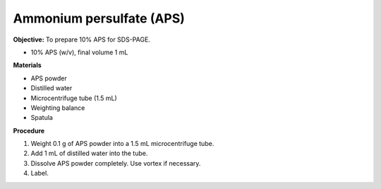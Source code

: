 .. _aps:

Ammonium persulfate (APS)
=========================

**Objective:** To prepare 10% APS for SDS-PAGE. 

* 10% APS (w/v), final volume 1 mL

**Materials**

* APS powder
* Distilled water 
* Microcentrifuge tube (1.5 mL)
* Weighting balance
* Spatula

**Procedure**

#. Weight 0.1 g of APS powder into a 1.5 mL microcentrifuge tube. 
#. Add 1 mL of distilled water into the tube.
#. Dissolve APS powder completely. Use vortex if necessary. 
#. Label. 